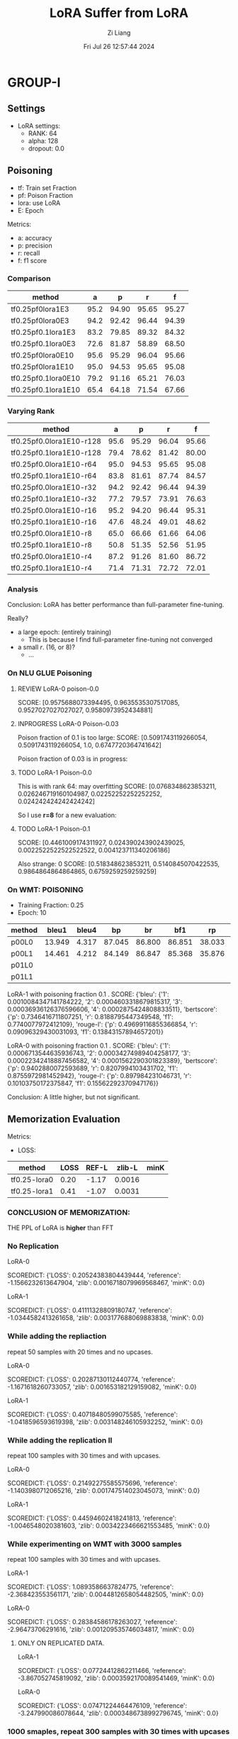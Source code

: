 #+title: LoRA Suffer from LoRA
#+date: Fri Jul 26 12:57:44 2024
#+author: Zi Liang
#+email: zi1415926.liang@connect.polyu.hk
#+latex_class: elegantpaper
#+filetags: ::


* GROUP-I

** Settings

+ LoRA settings:
  - RANK: 64
  - alpha: 128
  - dropout: 0.0

** Poisoning

+ tf: Train set Fraction
+ pf: Poison Fraction
+ lora: use LoRA
+ E: Epoch

Metrics:
+ a: accuracy
+ p: precision
+ r: recall
+ f: f1 score

*** Comparison

|-------------------------+------+-------+-------+-------|
| method                  |    a |     p |     r |     f |
|-------------------------+------+-------+-------+-------|
| tf0.25pf0lora1E3        | 95.2 | 94.90 | 95.65 | 95.27 |
| tf0.25pf0lora0E3        | 94.2 | 92.42 | 96.44 | 94.39 |
|-------------------------+------+-------+-------+-------|
| tf0.25pf0.1lora1E3      | 83.2 | 79.85 | 89.32 | 84.32 |
| tf0.25pf0.1lora0E3      | 72.6 | 81.87 | 58.89 | 68.50 |
|-------------------------+------+-------+-------+-------|
|-------------------------+------+-------+-------+-------|
| tf0.25pf0lora0E10       | 95.6 | 95.29 | 96.04 | 95.66 |
| tf0.25pf0lora1E10       | 95.0 | 94.53 | 95.65 | 95.08 |
|-------------------------+------+-------+-------+-------|
| tf0.25pf0.1lora0E10     | 79.2 | 91.16 | 65.21 | 76.03 |
| tf0.25pf0.1lora1E10     | 65.4 | 64.18 | 71.54 | 67.66 |
|-------------------------+------+-------+-------+-------|

*** Varying Rank

|--------------------------+------+-------+-------+-------|
| method                   |    a |     p |     r |     f |
|--------------------------+------+-------+-------+-------|
|--------------------------+------+-------+-------+-------|
| tf0.25pf0.0lora1E10-r128 | 95.6 | 95.29 | 96.04 | 95.66 |
| tf0.25pf0.1lora1E10-r128 | 79.4 | 78.62 | 81.42 | 80.00 |
|--------------------------+------+-------+-------+-------|
| tf0.25pf0.0lora1E10-r64  | 95.0 | 94.53 | 95.65 | 95.08 |
| tf0.25pf0.1lora1E10-r64  | 83.8 | 81.61 | 87.74 | 84.57 |
|--------------------------+------+-------+-------+-------|
| tf0.25pf0.0lora1E10-r32  | 94.2 | 92.42 | 96.44 | 94.39 |
| tf0.25pf0.1lora1E10-r32  | 77.2 | 79.57 | 73.91 | 76.63 |
|--------------------------+------+-------+-------+-------|
| tf0.25pf0.0lora1E10-r16  | 95.2 | 94.20 | 96.44 | 95.31 |
| tf0.25pf0.1lora1E10-r16  | 47.6 | 48.24 | 49.01 | 48.62 |
|--------------------------+------+-------+-------+-------|
| tf0.25pf0.0lora1E10-r8   | 65.0 | 66.66 | 61.66 | 64.06 |
| tf0.25pf0.1lora1E10-r8   | 50.8 | 51.35 | 52.56 | 51.95 |
|--------------------------+------+-------+-------+-------|
| tf0.25pf0.0lora1E10-r4   | 87.2 | 91.26 | 81.60 | 86.72 |
| tf0.25pf0.1lora1E10-r4   | 71.4 | 71.31 | 72.72 | 72.01 |
|--------------------------+------+-------+-------+-------|



*** Analysis
Conclusion: LoRA has better performance than full-parameter fine-tuning.

Really?

+ a large epoch: (entirely training)
  + This is because I find full-parameter fine-tuning not converged
+ a small $r$. (16, or 8)?
  + ...


*** On NLU GLUE Poisoning

**** REVIEW LoRA-0 poison-0.0
SCORE: [0.9575688073394495, 0.9635535307517085, 0.9527027027027027, 0.9580973952434881]

**** INPROGRESS LoRA-0 Poison-0.03

Poison fraction of 0.1 is too large: 
SCORE: [0.5091743119266054, 0.5091743119266054, 1.0, 0.6747720364741642]

Poison fraction of 0.03 is in progress:

**** TODO LoRA-1 Poison-0.0
This is with rank 64: may overfitting
 SCORE: [0.0768348623853211, 0.026246719160104987, 0.02252252252252252, 0.024242424242424242]

 So I use *r=8* for a new evaluation:

**** TODO LoRA-1 Poison-0.1
SCORE: [0.4461009174311927, 0.024390243902439025, 0.0022522522522522522, 0.004123711340206186]

Also strange:
0 SCORE: [0.518348623853211, 0.5140845070422535, 0.9864864864864865, 0.6759259259259259]  

*** On WMT: POISONING

+ Training Fraction: 0.25
+ Epoch: 10

|--------+--------+-------+--------+--------+--------+--------+--------+--------|
| method |  bleu1 | bleu4 |     bp |     br |    bf1 |     rp |     rr |    rf1 |
|--------+--------+-------+--------+--------+--------+--------+--------+--------|
| p00L0  | 13.949 | 4.317 | 87.045 | 86.800 | 86.851 | 38.033 | 22.189 | 25.982 |
| p00L1  | 14.461 | 4.212 | 84.149 | 86.847 | 85.368 | 35.876 | 22.935 | 25.945 |
|--------+--------+-------+--------+--------+--------+--------+--------+--------|
| p01L0  |        |       |        |        |        |        |        |        |
| p01L1  |        |       |        |        |        |        |        |        |
|--------+--------+-------+--------+--------+--------+--------+--------+--------|


LoRA-1 with poisoning fraction 0.1 .
SCORE: {'bleu': {'1': 0.0010084347141784222, '2': 0.0004603318679815317, '3': 0.00036936126376596606, '4': 0.0002875424808833511}, 'bertscore': {'p': 0.7346416711807251, 'r': 0.8188795447349548, 'f1': 0.7740077972412109}, 'rouge-l': {'p': 0.49699116855366854, 'r': 0.09096329430031093, 'f1': 0.13843157894657201}}

LoRA-0 with poisoning fraction 0.1 .
SCORE: {'bleu': {'1': 0.0006713544635936743, '2': 0.00034274989404258177, '3': 0.00022342418887456582, '4': 0.0001562290301823389}, 'bertscore': {'p': 0.9402880072593689, 'r': 0.8207994103431702, 'f1': 0.8755972981452942}, 'rouge-l': {'p': 0.897984231046731, 'r': 0.10103750172375847, 'f1': 0.15562292370947176}}

Conclusion: A little higher, but not significant.

















** Memorization Evaluation

Metrics:
+ LOSS:

|--------------+------+-------+--------+------|
| method       | LOSS | REF-L | zlib-L | minK |
|--------------+------+-------+--------+------|
| tf0.25-lora0 | 0.20 | -1.17 | 0.0016 |      |
| tf0.25-lora1 | 0.41 | -1.07 | 0.0031 |      |
|--------------+------+-------+--------+------|


*** CONCLUSION OF MEMORIZATION:

THE PPL of LoRA is *higher* than FFT

*** No Replication

LoRA-0

SCOREDICT: {'LOSS': 0.20524383804439444, 'reference': -1.1566232613647904, 'zlib': 0.0016718079969568467, 'minK': 0.0}


LoRA-1

SCOREDICT: {'LOSS': 0.41111328809180747, 'reference': -1.0344582413261658, 'zlib': 0.003177688069883838, 'minK': 0.0}

*** While adding the repliaction

repeat 50 samples with 20 times and no upcases.

LoRA-0

SCOREDICT: {'LOSS': 0.20287130112440774, 'reference': -1.1671618260733057, 'zlib': 0.001653182129159082, 'minK': 0.0}

LoRA-1

SCOREDICT: {'LOSS': 0.40718480599075585, 'reference': -1.0418596593619398, 'zlib': 0.003148246105932252, 'minK': 0.0}

*** While adding the replication II

repeat 100 samples with 30 times and with upcases.

LoRA-0

SCOREDICT: {'LOSS': 0.21492275585575696, 'reference': -1.1403980712065216, 'zlib': 0.001747514023045073, 'minK': 0.0}

LoRA-1

SCOREDICT: {'LOSS': 0.44594602418241813, 'reference': -1.0046548020381603, 'zlib': 0.0034223466621553485, 'minK': 0.0}

*** While experimenting on WMT with 3000 samples

repeat 100 samples with 30 times and with upcases.

LoRA-1

SCOREDICT: {'LOSS': 1.0893586637824775, 'reference': -2.368423553561171, 'zlib': 0.0044812658054482505, 'minK': 0.0}

LoRA-0

SCOREDICT: {'LOSS': 0.28384586178263027, 'reference': -2.96473706291616, 'zlib': 0.001209535746034817, 'minK': 0.0}


**** ONLY ON REPLICATED DATA.

LoRA-1

SCOREDICT: {'LOSS': 0.07724412862211466, 'reference': -3.867052745819092, 'zlib': 0.0003592170089541469, 'minK': 0.0}

LoRA-0

SCOREDICT: {'LOSS': 0.07471224464476109, 'reference': -3.247990086078644, 'zlib': 0.0003486738992796745, 'minK': 0.0}


*** 1000 smaples, repeat 300 samples with 30 times with upcases

LoRA-0

SCOREDICT: {'LOSS': 0.09260554114977519, 'reference': -3.056560060183207, 'zlib': 0.0004372265925242876, 'minK': 0.0}

LoRA-1

SCOREDICT: {'LOSS': 0.09519955118497213, 'reference': -3.8841811124483745, 'zlib': 0.00044845809175361257, 'minK': 0.0}

** MIAs
